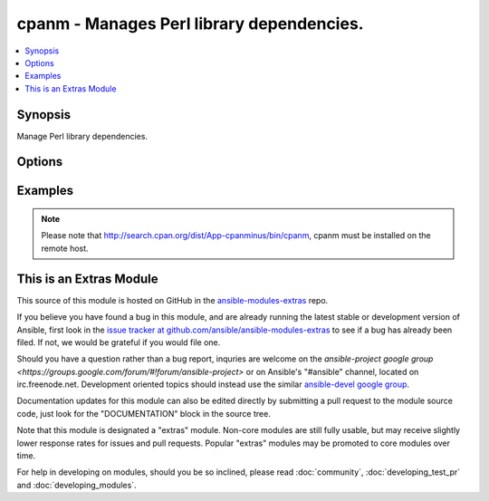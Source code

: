 .. _cpanm:


cpanm - Manages Perl library dependencies.
++++++++++++++++++++++++++++++++++++++++++

.. contents::
   :local:
   :depth: 1



Synopsis
--------

.. versionadded:: 1.6

Manage Perl library dependencies.

Options
-------

.. raw:: html

    <table border=1 cellpadding=4>
    <tr>
    <th class="head">parameter</th>
    <th class="head">required</th>
    <th class="head">default</th>
    <th class="head">choices</th>
    <th class="head">comments</th>
    </tr>
            <tr>
    <td>from_path</td>
    <td>no</td>
    <td></td>
        <td><ul></ul></td>
        <td>The local directory from where to install</td>
    </tr>
            <tr>
    <td>locallib</td>
    <td>no</td>
    <td></td>
        <td><ul></ul></td>
        <td>Specify the install base to install modules</td>
    </tr>
            <tr>
    <td>mirror</td>
    <td>no</td>
    <td></td>
        <td><ul></ul></td>
        <td>Specifies the base URL for the CPAN mirror to use</td>
    </tr>
            <tr>
    <td>name</td>
    <td>no</td>
    <td></td>
        <td><ul></ul></td>
        <td>The name of the Perl library to install. You may use the "full distribution path", e.g.  MIYAGAWA/Plack-0.99_05.tar.gz</td>
    </tr>
            <tr>
    <td>notest</td>
    <td>no</td>
    <td></td>
        <td><ul></ul></td>
        <td>Do not run unit tests</td>
    </tr>
        </table>


Examples
--------

.. raw:: html

    <p>Install <em>Dancer</em> perl package.</p>    <p>
    <pre>
    cpanm: name=Dancer
    </pre>
    </p>
    <p>Install version 0.99_05 of the <em>Plack</em> perl package.</p>    <p>
    <pre>
    cpanm: name=MIYAGAWA/Plack-0.99_05.tar.gz
    </pre>
    </p>
    <p>Install <em>Dancer</em> (<a href='http://perldancer.org/'>http://perldancer.org/</a>) into the specified <em>locallib</em></p>    <p>
    <pre>
    cpanm: name=Dancer locallib=/srv/webapps/my_app/extlib
    </pre>
    </p>
    <p>Install perl dependencies from local directory.</p>    <p>
    <pre>
    cpanm: from_path=/srv/webapps/my_app/src/
    </pre>
    </p>
    <p>Install <em>Dancer</em> perl package without running the unit tests in indicated <em>locallib</em>.</p>    <p>
    <pre>
    cpanm: name=Dancer notest=True locallib=/srv/webapps/my_app/extlib
    </pre>
    </p>
    <p>Install <em>Dancer</em> perl package from a specific mirror</p>    <p>
    <pre>
    cpanm: name=Dancer mirror=http://cpan.cpantesters.org/
    </pre>
    </p>
    <br/>


.. note:: Please note that http://search.cpan.org/dist/App-cpanminus/bin/cpanm, cpanm must be installed on the remote host.


    
This is an Extras Module
------------------------

This source of this module is hosted on GitHub in the `ansible-modules-extras <http://github.com/ansible/ansible-modules-extras>`_ repo.
  
If you believe you have found a bug in this module, and are already running the latest stable or development version of Ansible, first look in the `issue tracker at github.com/ansible/ansible-modules-extras <http://github.com/ansible/ansible-modules-extras>`_ to see if a bug has already been filed.  If not, we would be grateful if you would file one.

Should you have a question rather than a bug report, inquries are welcome on the `ansible-project google group <https://groups.google.com/forum/#!forum/ansible-project>` or on Ansible's "#ansible" channel, located on irc.freenode.net.   Development oriented topics should instead use the similar `ansible-devel google group <https://groups.google.com/forum/#!forum/ansible-project>`_.

Documentation updates for this module can also be edited directly by submitting a pull request to the module source code, just look for the "DOCUMENTATION" block in the source tree.

Note that this module is designated a "extras" module.  Non-core modules are still fully usable, but may receive slightly lower response rates for issues and pull requests.
Popular "extras" modules may be promoted to core modules over time.

    
For help in developing on modules, should you be so inclined, please read :doc:`community`, :doc:`developing_test_pr` and :doc:`developing_modules`.

